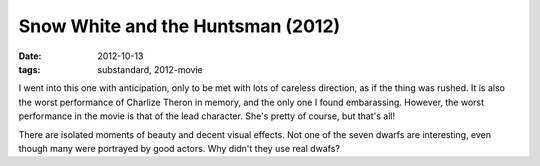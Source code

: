 Snow White and the Huntsman (2012)
==================================

:date: 2012-10-13
:tags: substandard, 2012-movie



I went into this one with anticipation, only to be met with lots of
careless direction, as if the thing was rushed. It is also the worst
performance of Charlize Theron in memory, and the only one I found
embarassing. However, the worst performance in the movie is that of the
lead character. She's pretty of course, but that's all!

There are isolated moments of beauty and decent visual effects. Not one
of the seven dwarfs are interesting, even though many were portrayed by
good actors. Why didn't they use real dwafs?
